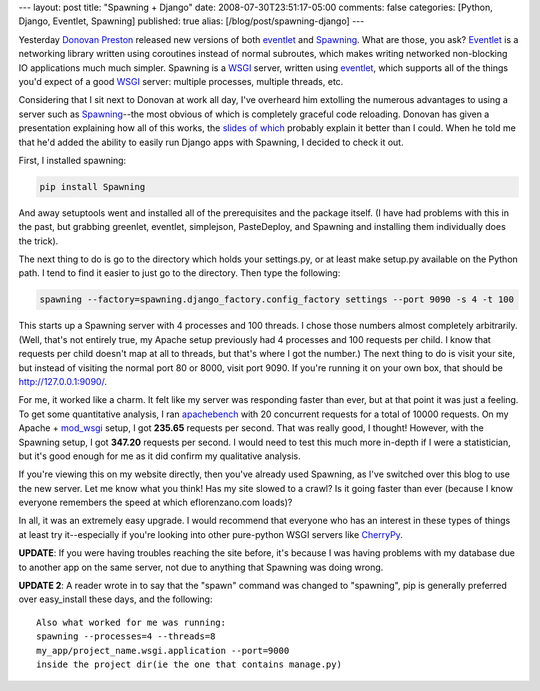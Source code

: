 ---
layout: post
title: "Spawning + Django"
date: 2008-07-30T23:51:17-05:00
comments: false
categories: [Python, Django, Eventlet, Spawning]
published: true
alias: [/blog/post/spawning-django]
---

Yesterday `Donovan Preston`_ released new versions of both eventlet_ and Spawning_.  What are those, you ask?  Eventlet_ is a networking library written using coroutines instead of normal subroutes, which makes writing networked non-blocking IO applications much much simpler.  Spawning is a WSGI_ server, written using eventlet_, which supports all of the things you'd expect of a good WSGI_ server: multiple processes, multiple threads, etc.

Considering that I sit next to Donovan at work all day, I've overheard him extolling the numerous advantages to using a server such as Spawning_--the most obvious of which is completely graceful code reloading.  Donovan has given a presentation explaining how all of this works, the `slides of which`_ probably explain it better than I could.  When he told me that he'd added the ability to easily run Django apps with Spawning, I decided to check it out.

First, I installed spawning:

.. code-block:: bash

    pip install Spawning

And away setuptools went and installed all of the prerequisites and the package itself.  (I have had problems with this in the past, but grabbing greenlet, eventlet, simplejson, PasteDeploy, and Spawning and installing them individually does the trick).

The next thing to do is go to the directory which holds your settings.py, or at least make setup.py available on the Python path.  I tend to find it easier to just go to the directory.  Then type the following:

.. code-block:: bash

    spawning --factory=spawning.django_factory.config_factory settings --port 9090 -s 4 -t 100

This starts up a Spawning server with 4 processes and 100 threads.  I chose those numbers almost completely arbitrarily.  (Well, that's not entirely true, my Apache setup previously had 4 processes and 100 requests per child.  I know that requests per child doesn't map at all to threads, but that's where I got the number.)  The next thing to do is visit your site, but instead of visiting the normal port 80 or 8000, visit port 9090.  If you're running it on your own box, that should be http://127.0.0.1:9090/.

For me, it worked like a charm.  It felt like my server was responding faster than ever, but at that point it was just a feeling.  To get some quantitative analysis, I ran apachebench_ with 20 concurrent requests for a total of 10000 requests.  On my Apache + mod_wsgi_ setup, I got **235.65** requests per second.  That was really good, I thought!  However, with the Spawning setup, I got **347.20** requests per second.  I would need to test this much more in-depth if I were a statistician, but it's good enough for me as it did confirm my qualitative analysis.

If you're viewing this on my website directly, then you've already used Spawning, as I've switched over this blog to use the new server.  Let me know what you think!  Has my site slowed to a crawl?  Is it going faster than ever (because I know everyone remembers the speed at which eflorenzano.com loads)?

In all, it was an extremely easy upgrade.  I would recommend that everyone who has an interest in these types of things at least try it--especially if you're looking into other pure-python WSGI servers like CherryPy_.

**UPDATE**: If you were having troubles reaching the site before, it's because I was having problems with my database due to another app on the same server, not due to anything that Spawning was doing wrong.

**UPDATE 2**: A reader wrote in to say that the "spawn" command was changed to "spawning", pip is generally preferred over easy_install these days, and the following::

    Also what worked for me was running:
    spawning --processes=4 --threads=8
    my_app/project_name.wsgi.application --port=9000
    inside the project dir(ie the one that contains manage.py)

.. _`Donovan Preston`: http://ulaluma.com/pyx/
.. _eventlet: http://pypi.python.org/pypi/eventlet/0.7
.. _Spawning: http://pypi.python.org/pypi/Spawning/0.7
.. _Eventlet: http://pypi.python.org/pypi/eventlet/0.7
.. _WSGI: http://www.wsgi.org/wsgi/
.. _`slides of which`: http://soundfarmer.com/content/slides/coroutines-nonblocking-io-eventlet-spawning/coros,%20nonblocking%20i:o,%20eventlet,%20spawning.pdf
.. _apachebench: http://en.wikipedia.org/wiki/ApacheBench
.. _mod_wsgi: http://code.google.com/p/modwsgi/
.. _CherryPy: http://www.cherrypy.org/